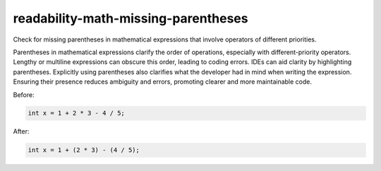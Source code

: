 .. title:: clang-tidy - readability-math-missing-parentheses

readability-math-missing-parentheses
====================================

Check for missing parentheses in mathematical expressions that involve operators
of different priorities.

Parentheses in mathematical expressions clarify the order
of operations, especially with different-priority operators. Lengthy or multiline
expressions can obscure this order, leading to coding errors. IDEs can aid clarity
by highlighting parentheses. Explicitly using parentheses also clarifies what the 
developer had in mind when writing the expression. Ensuring their presence reduces
ambiguity and errors, promoting clearer and more maintainable code.

Before:

.. code-block:: c++

  int x = 1 + 2 * 3 - 4 / 5;


After:

.. code-block:: c++

  int x = 1 + (2 * 3) - (4 / 5);